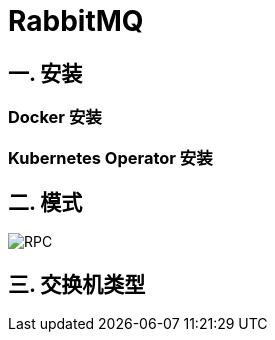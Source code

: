 = RabbitMQ

== 一. 安装

=== Docker 安装

=== Kubernetes Operator 安装

== 二. 模式


image::RPC.png[]

== 三. 交换机类型

